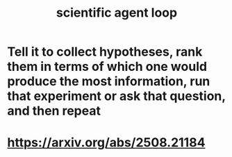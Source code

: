:PROPERTIES:
:ID:       a5b5621c-70f4-44e8-9420-b732c26e2e13
:END:
#+title: scientific agent loop
* Tell it to collect hypotheses, rank them in terms of which one would produce the most information, run that experiment or ask that question, and then repeat
* https://arxiv.org/abs/2508.21184
